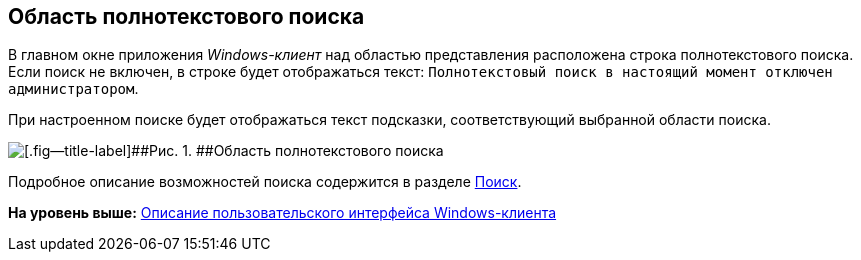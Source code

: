 [[ariaid-title1]]
== Область полнотекстового поиска

В главном окне приложения [.dfn .term]_Windows-клиент_ над областью представления расположена строка полнотекстового поиска. Если поиск не включен, в строке будет отображаться текст: `Полнотекстовый поиск в настоящий момент отключен     администратором`.

При настроенном поиске будет отображаться текст подсказки, соответствующий выбранной области поиска.

image::img/Main_search_area.png[[.fig--title-label]##Рис. 1. ##Область полнотекстового поиска]

Подробное описание возможностей поиска содержится в разделе xref:Search_navigator.adoc[Поиск].

*На уровень выше:* xref:../topics/Interface.adoc[Описание пользовательского интерфейса Windows-клиента]
